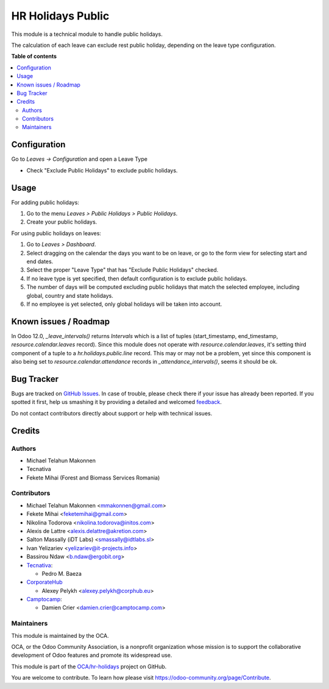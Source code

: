 ==================
HR Holidays Public
==================

.. !!!!!!!!!!!!!!!!!!!!!!!!!!!!!!!!!!!!!!!!!!!!!!!!!!!!
   !! This file is generated by oca-gen-addon-readme !!
   !! changes will be overwritten.                   !!
   !!!!!!!!!!!!!!!!!!!!!!!!!!!!!!!!!!!!!!!!!!!!!!!!!!!!

.. |badge1| image:: https://img.shields.io/badge/maturity-Beta-yellow.png
    :target: https://odoo-community.org/page/development-status
    :alt: Beta
.. |badge2| image:: https://img.shields.io/badge/licence-AGPL--3-blue.png
    :target: http://www.gnu.org/licenses/agpl-3.0-standalone.html
    :alt: License: AGPL-3
.. |badge3| image:: https://img.shields.io/badge/github-OCA%2Fhr--holidays-lightgray.png?logo=github
    :target: https://github.com/OCA/hr-holidays/tree/13.0/hr_holidays_public
    :alt: OCA/hr-holidays
.. |badge4| image:: https://img.shields.io/badge/weblate-Translate%20me-F47D42.png
    :target: https://translation.odoo-community.org/projects/hr-holidays-13-0/hr-holidays-13-0-hr_holidays_public
    :alt: Translate me on Weblate
.. |badge5| image:: https://img.shields.io/badge/runbot-Try%20me-875A7B.png
    :target: https://runbot.odoo-community.org/runbot/290/13.0
    :alt: Try me on Runbot

|badge1| |badge2| |badge3| |badge4| |badge5|

This module is a technical module to handle public holidays.

The calculation of each leave can exclude rest public holiday, depending on
the leave type configuration.

**Table of contents**

.. contents::
   :local:

Configuration
=============

Go to *Leaves -> Configuration* and open a Leave Type

* Check "Exclude Public Holidays" to exclude public holidays.

Usage
=====

For adding public holidays:

#. Go to the menu *Leaves > Public Holidays > Public Holidays*.
#. Create your public holidays.

For using public holidays on leaves:

#. Go to *Leaves > Dashboard*.
#. Select dragging on the calendar the days you want to be on leave, or go
   to the form view for selecting start and end dates.
#. Select the proper "Leave Type" that has "Exclude Public Holidays" checked.
#. If no leave type is yet specified, then default configuration is to exclude
   public holidays.
#. The number of days will be computed excluding public holidays that match the
   selected employee, including global, country and state holidays.
#. If no employee is yet selected, only global holidays will be taken into
   account.

Known issues / Roadmap
======================

In Odoo 12.0, `_leave_intervals()` returns `Intervals` which is a list of
tuples (start_timestamp, end_timestamp, `resource.calendar.leaves` record).
Since this module does not operate with `resource.calendar.leaves`, it's
setting third component of a tuple to a `hr.holidays.public.line` record.
This may or may not be a problem, yet since this component is also being set to
`resource.calendar.attendance` records in `_attendance_intervals()`, seems it
should be ok.

Bug Tracker
===========

Bugs are tracked on `GitHub Issues <https://github.com/OCA/hr-holidays/issues>`_.
In case of trouble, please check there if your issue has already been reported.
If you spotted it first, help us smashing it by providing a detailed and welcomed
`feedback <https://github.com/OCA/hr-holidays/issues/new?body=module:%20hr_holidays_public%0Aversion:%2013.0%0A%0A**Steps%20to%20reproduce**%0A-%20...%0A%0A**Current%20behavior**%0A%0A**Expected%20behavior**>`_.

Do not contact contributors directly about support or help with technical issues.

Credits
=======

Authors
~~~~~~~

* Michael Telahun Makonnen
* Tecnativa
* Fekete Mihai (Forest and Biomass Services Romania)

Contributors
~~~~~~~~~~~~

* Michael Telahun Makonnen <mmakonnen@gmail.com>
* Fekete Mihai <feketemihai@gmail.com>
* Nikolina Todorova <nikolina.todorova@initos.com>
* Alexis de Lattre <alexis.delattre@akretion.com>
* Salton Massally (iDT Labs) <smassally@idtlabs.sl>
* Ivan Yelizariev <yelizariev@it-projects.info>
* Bassirou Ndaw <b.ndaw@ergobit.org>
* `Tecnativa <https://www.tecnativa.com>`__:

  * Pedro M. Baeza

* `CorporateHub <https://corporatehub.eu/>`__

  * Alexey Pelykh <alexey.pelykh@corphub.eu>

* `Camptocamp <https://www.camptocamp.com>`__:

  * Damien Crier <damien.crier@camptocamp.com>

Maintainers
~~~~~~~~~~~

This module is maintained by the OCA.

.. image:: https://odoo-community.org/logo.png
   :alt: Odoo Community Association
   :target: https://odoo-community.org

OCA, or the Odoo Community Association, is a nonprofit organization whose
mission is to support the collaborative development of Odoo features and
promote its widespread use.

This module is part of the `OCA/hr-holidays <https://github.com/OCA/hr-holidays/tree/13.0/hr_holidays_public>`_ project on GitHub.

You are welcome to contribute. To learn how please visit https://odoo-community.org/page/Contribute.
